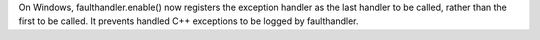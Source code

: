 On Windows, faulthandler.enable() now registers the exception handler as the
last handler to be called, rather than the first to be called. It prevents
handled C++ exceptions to be logged by faulthandler.
